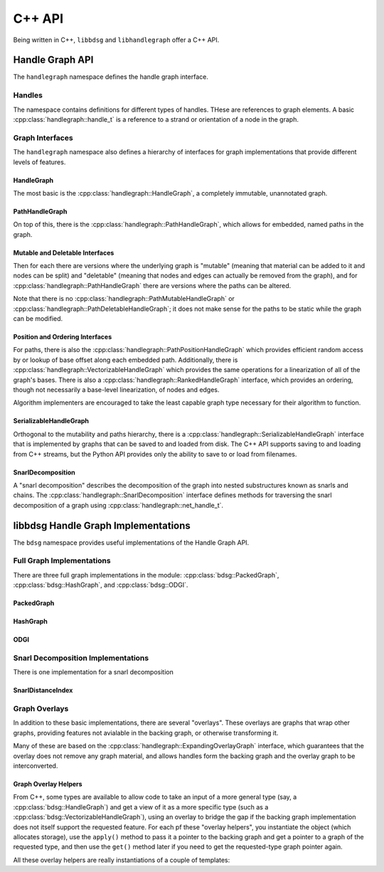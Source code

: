 .. _cppapi:

#######
C++ API
#######

Being written in C++, ``libbdsg`` and ``libhandlegraph`` offer a C++ API.

================
Handle Graph API
================

The ``handlegraph`` namespace defines the handle graph interface.
   
-------
Handles
-------
   
The namespace contains definitions for different types of handles. THese are references to graph elements. A basic :cpp:class:`handlegraph::handle_t` is a reference to a strand or orientation of a node in the graph.

.. doxygenstruct:: handlegraph::handle_t

.. doxygenstruct:: handlegraph::path_handle_t

.. doxygenstruct:: handlegraph::step_handle_t

.. doxygenstruct:: handlegraph::net_handle_t

----------------
Graph Interfaces
----------------

The ``handlegraph`` namespace also defines a hierarchy of interfaces for graph implementations that provide different levels of features.

~~~~~~~~~~~
HandleGraph
~~~~~~~~~~~

The most basic is the :cpp:class:`handlegraph::HandleGraph`, a completely immutable, unannotated graph.

.. doxygenclass:: handlegraph::HandleGraph
   :members:
   
~~~~~~~~~~~~~~~
PathHandleGraph
~~~~~~~~~~~~~~~
   
On top of this, there is the :cpp:class:`handlegraph::PathHandleGraph`, which allows for embedded, named paths in the graph.

.. doxygenclass:: handlegraph::PathHandleGraph
   :members:
   
~~~~~~~~~~~~~~~~~~~~~~~~~~~~~~~~
Mutable and Deletable Interfaces
~~~~~~~~~~~~~~~~~~~~~~~~~~~~~~~~
   
Then for each there are versions where the underlying graph is "mutable" (meaning that material can be added to it and nodes can be split) and "deletable" (meaning that nodes and edges can actually be removed from the graph), and for :cpp:class:`handlegraph::PathHandleGraph` there are versions where the paths can be altered.

.. doxygenclass:: handlegraph::MutableHandleGraph
   :members:
   
.. doxygenclass:: handlegraph::DeletableHandleGraph
   :members:
   
.. doxygenclass:: handlegraph::MutablePathHandleGraph
   :members:
   
.. doxygenclass:: handlegraph::MutablePathMutableHandleGraph
   :members:
   
.. doxygenclass:: handlegraph::MutablePathDeletableHandleGraph
   :members:
   
Note that there is no :cpp:class:`handlegraph::PathMutableHandleGraph` or :cpp:class:`handlegraph::PathDeletableHandleGraph`; it does not make sense for the paths to be static while the graph can be modified.

~~~~~~~~~~~~~~~~~~~~~~~~~~~~~~~~
Position and Ordering Interfaces
~~~~~~~~~~~~~~~~~~~~~~~~~~~~~~~~

For paths, there is also the :cpp:class:`handlegraph::PathPositionHandleGraph` which provides efficient random access by or lookup of base offset along each embedded path. Additionally, there is :cpp:class:`handlegraph::VectorizableHandleGraph` which provides the same operations for a linearization of all of the graph's bases. There is also a :cpp:class:`handlegraph::RankedHandleGraph` interface, which provides an ordering, though not necessarily a base-level linearization, of nodes and edges.

.. doxygenclass:: handlegraph::PathPositionHandleGraph
   :members:

.. doxygenclass:: handlegraph::VectorizableHandleGraph
   :members:
   
.. doxygenclass:: handlegraph::RankedHandleGraph
   :members:

Algorithm implementers are encouraged to take the least capable graph type necessary for their algorithm to function.

~~~~~~~~~~~~~~~~~~~~~~~
SerializableHandleGraph
~~~~~~~~~~~~~~~~~~~~~~~

Orthogonal to the mutability and paths hierarchy, there is a :cpp:class:`handlegraph::SerializableHandleGraph` interface that is implemented by graphs that can be saved to and loaded from disk. The C++ API supports saving to and loading from C++ streams, but the Python API provides only the ability to save to or load from filenames.

.. doxygenclass:: handlegraph::SerializableHandleGraph
   :members:

~~~~~~~~~~~~~~~~~~~~~~~
SnarlDecomposition
~~~~~~~~~~~~~~~~~~~~~~~

A "snarl decomposition" describes the decomposition of the graph into nested substructures known as snarls and chains. The :cpp:class:`handlegraph::SnarlDecomposition` interface defines methods for traversing the snarl decomposition of a graph using :cpp:class:`handlegraph::net_handle_t`.

.. doxygenclass:: handlegraph::SnarlDecomposition
   :members:

====================================
libbdsg Handle Graph Implementations
====================================

The ``bdsg`` namespace provides useful implementations of the Handle Graph API.

--------------------------
Full Graph Implementations
--------------------------

There are three full graph implementations in the module: :cpp:class:`bdsg::PackedGraph`, :cpp:class:`bdsg::HashGraph`, and :cpp:class:`bdsg::ODGI`.

~~~~~~~~~~~
PackedGraph
~~~~~~~~~~~

.. doxygenclass:: bdsg::PackedGraph
   :members:

~~~~~~~~~
HashGraph
~~~~~~~~~

.. doxygenclass:: bdsg::HashGraph
   :members:
   
~~~~
ODGI
~~~~
   
.. doxygenclass:: bdsg::ODGI
   :members:

-----------------------------------
Snarl Decomposition Implementations
-----------------------------------

There is one implementation for a snarl decomposition

~~~~~~~~~~~~~~~~~~
SnarlDistanceIndex
~~~~~~~~~~~~~~~~~~

.. doxygenclass:: bdsg::SnarlDistanceIndex
   :members:
   
--------------
Graph Overlays
--------------
   
In addition to these basic implementations, there are several "overlays". These overlays are graphs that wrap other graphs, providing features not avialable in the backing graph, or otherwise transforming it. 

.. doxygenclass:: bdsg::PositionOverlay
   
.. doxygenclass:: bdsg::PackedPositionOverlay
   
.. doxygenclass:: bdsg::MutablePositionOverlay
   
.. doxygenclass:: bdsg::VectorizableOverlay
   
.. doxygenclass:: bdsg::PathVectorizableOverlay
   
.. doxygenclass:: bdsg::PathPositionVectorizableOverlay

Many of these are based on the :cpp:class:`handlegraph::ExpandingOverlayGraph` interface, which guarantees that the overlay does not remove any graph material, and allows handles form the backing graph and the overlay graph to be interconverted.

.. doxygenclass:: handlegraph::ExpandingOverlayGraph
   :members:
   :undoc-members:

~~~~~~~~~~~~~~~~~~~~~
Graph Overlay Helpers
~~~~~~~~~~~~~~~~~~~~~

From C++, some types are available to allow code to take an input of a more general type (say, a :cpp:class:`bdsg::HandleGraph`) and get a view of it as a more specific type (such as a :cpp:class:`bdsg::VectorizableHandleGraph`), using an overlay to bridge the gap if the backing graph implementation does not itself support the requested feature. For each pf these "overlay helpers", you instantiate the object (which allocates storage), use the ``apply()`` method to pass it a pointer to the backing graph and get a pointer to a graph of the requested type, and then use the ``get()`` method later if you need to get the requested-type graph pointer again. 

.. doxygentypedef:: bdsg::PathPositionOverlayHelper
   
.. doxygentypedef:: bdsg::RankedOverlayHelper
   
.. doxygentypedef:: bdsg::PathRankedOverlayHelper
   
.. doxygentypedef:: bdsg::VectorizableOverlayHelper
   
.. doxygentypedef:: bdsg::PathVectorizableOverlayHelper
   
.. doxygentypedef:: bdsg::PathPositionVectorizableOverlayHelper

All these overlay helpers are really instantiations of a couple of templates:

.. doxygenclass:: bdsg::OverlayHelper
   :members:
   :undoc-members:
   
.. doxygenclass:: bdsg::PairOverlayHelper
   :members:
   :undoc-members:



